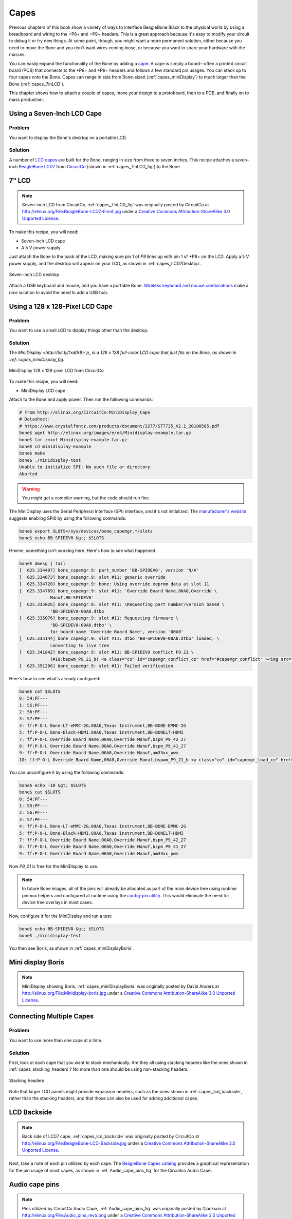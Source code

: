 .. _beaglebone-cookbook-capes:

Capes
#####

Previous chapters of this book show a variety of ways to interface BeagleBone Black 
to the physical world by using a breadboard and wiring to the +P8+ and +P9+ headers. 
This is a great approach because it's easy to modify your circuit to debug it or try 
new things. At some point, though, you might want a more permanent solution, either 
because you need to move the Bone and you don't want wires coming loose, or because 
you want to share your hardware with the masses. 

You can easily expand the functionality of the Bone by adding a  `cape <http://bit.ly/1wucweC>`_. 
A cape is simply a board--often a printed circuit board (PCB) that connects to the +P8+ 
and +P9+ headers and follows a few standard pin usages. You can stack up to four capes onto the 
Bone. Capes can range in size from Bone-sized (:ref:`capes_miniDisplay`) to much larger than the Bone (:ref:`capes_7inLCD`).

This chapter shows how to attach a couple of capes, move your design to a protoboard, then to a PCB, 
and finally on to mass production.

.. _capes_7inLCD:

Using a Seven-Inch LCD Cape
============================

Problem
--------

You want to display the Bone's desktop on a portable LCD.

Solution
--------

A number of `LCD capes <http://bit.ly/1AjlXJ9>`_ are built for the Bone, ranging in size from three 
to seven inches. This recipe attaches a seven-inch `BeagleBone LCD7 <http://bit.ly/1NK8Hra>`_ 
from `CircuitCo <http://circuitco.com/>`_ (shown in :ref:`capes_7inLCD_fig`) to the Bone.

.. _capes_7inLCD_fig:

7" LCD
========

.. note:: 
    Seven-inch LCD from CircuitCo, :ref:`capes_7inLCD_fig` was originally posted by CircuitCo 
    at http://elinux.org/File:BeagleBone-LCD7-Front.jpg under a 
    `Creative Commons Attribution-ShareAlike 3.0 Unported License <http://creativecommons.org/licenses/by-sa/3.0/>`_.

.. figure:: figures/LCD.png
    :align: center
    :alt: 7 inch LCD

To make this recipe, you will need:

* Seven-inch LCD cape
* A 5 V power supply

Just attach the Bone to the back of the LCD, making sure pin 1 of *P9* lines up with 
pin 1 of +P9+ on the LCD. Apply a 5 V power supply, and the desktop will appear on 
your LCD, as shown in :ref:`capes_LCD7Desktop`. 

.. _capes_LCD7Desktop:

.. figure:: figures/LCD7Desktop.png
    :align: center
    :alt: 7 inch LCD desktop

    Seven-inch LCD desktop

Attach a USB keyboard and mouse, and you have a portable Bone. 
`Wireless keyboard and mouse combinations <https://www.adafruit.com/products/922>`_ 
make a nice solution to avoid the need to add a USB hub.

.. _capes_miniDisplay:

Using a 128 x 128-Pixel LCD Cape
=================================

Problem
--------

You want to use a small LCD to display things other than the desktop.

Solution
---------

The `MiniDisplay <http://bit.ly/1xd0r8>`p_ is a 128 x 128 full-color LCD cape that just fits on the 
Bone, as shown in :ref:`capes_miniDisplay_fig`. 

.. _capes_miniDisplay_fig:

.. figure:: figures/MiniDisplay-A1.jpg
    :align: center
    :alt: miniDisplay LCD

    MiniDisplay 128 x 128-pixel LCD from CircuitCo

To make this recipe, you will need:

* MiniDisplay LCD cape

Attach to the Bone and apply power. Then run the following commands:

.. code-block:: bash

    # From http://elinux.org/CircuitCo:MiniDisplay_Cape
    # Datasheet:
    # https://www.crystalfontz.com/products/document/3277/ST7735_V2.1_20100505.pdf
    bone$ wget http://elinux.org/images/e/e4/Minidisplay-example.tar.gz
    bone$ tar zmxvf Minidisplay-example.tar.gz
    bone$ cd minidisplay-example
    bone$ make
    bone$ ./minidisplay-test
    Unable to initialize SPI: No such file or directory
    Aborted


.. warning:: 
    You might get a compiler warning, but the code should run fine.

The MiniDisplay uses the Serial Peripheral Interface (SPI) interface, and it's not initialized. 
The `manufacturer's website <http://bit.ly/1xd0r8p>`_ suggests enabling SPI0 by using the following commands:

.. code-block:: bash

    bone$ export SLOTS=/sys/devices/bone_capemgr.*/slots
    bone$ echo BB-SPIDEV0 &gt; $SLOTS


Hmmm, something isn't working here. Here's how to see what happened:

.. code-block:: bash
    
    bone$ dmesg | tail
    [  625.334497] bone_capemgr.9: part_number 'BB-SPIDEV0', version 'N/A'
    [  625.334673] bone_capemgr.9: slot #11: generic override
    [  625.334720] bone_capemgr.9: bone: Using override eeprom data at slot 11
    [  625.334769] bone_capemgr.9: slot #11: 'Override Board Name,00A0,Override \
                Manuf,BB-SPIDEV0'
    [  625.335026] bone_capemgr.9: slot #11: \Requesting part number/version based \
                'BB-SPIDEV0-00A0.dtbo
    [  625.335076] bone_capemgr.9: slot #11: Requesting firmware \
                'BB-SPIDEV0-00A0.dtbo' \
                for board-name 'Override Board Name', version '00A0'
    [  625.335144] bone_capemgr.9: slot #11: dtbo 'BB-SPIDEV0-00A0.dtbo' loaded; \
                converting to live tree
    [  625.341842] bone_capemgr.9: slot #11: BB-SPIDEV0 conflict P9.21 \
                (#10:bspwm_P9_21_b) <a class="co" id="capemgr_conflict_co" href="#capemgr_conflict" ><img src="callouts/1.png" alt="1"/></a>
    [  625.351296] bone_capemgr.9: slot #11: Failed verification



.. <dl class="calloutlist">
..  <dt><a class="co" id="capemgr_conflict" href="#capemgr_conflict_co"><img src="callouts/1.png" alt="1"/></a></dt>
..   <dd>Shows there is a conflict for pin <code>P9_21</code>: it's already configured for pulse width modulation (PWM).</dd>
.. </dl>

Here's how to see what's already configured:

.. code-block:: bash

    bone$ cat $SLOTS
    0: 54:PF--- 
    1: 55:PF--- 
    2: 56:PF--- 
    3: 57:PF--- 
    4: ff:P-O-L Bone-LT-eMMC-2G,00A0,Texas Instrument,BB-BONE-EMMC-2G
    5: ff:P-O-L Bone-Black-HDMI,00A0,Texas Instrument,BB-BONELT-HDMI
    7: ff:P-O-L Override Board Name,00A0,Override Manuf,bspm_P9_42_27
    8: ff:P-O-L Override Board Name,00A0,Override Manuf,bspm_P9_41_27
    9: ff:P-O-L Override Board Name,00A0,Override Manuf,am33xx_pwm
    10: ff:P-O-L Override Board Name,00A0,Override Manuf,bspwm_P9_21_b <a class="co" id="capemgr_load_co" href="#capemgr_load"><img src="callouts/1.png" alt="1"/></a>


.. <dl class="calloutlist">
..  <dt><a id="capemgr_load" href="#capemgr_load_co"><img src="callouts/1.png" alt="1"/></a></dt>
..   <dd>You can see the eMMC, HDMI, and three PWMs are already using some of the pins. Slot 10 shows <code>P9_21</code> is in use by a PWM.</dd>
.. </dl>

You can unconfigure it by using the following commands:

.. code-block:: bash

    bone$ echo -10 &gt; $SLOTS
    bone$ cat $SLOTS
    0: 54:PF--- 
    1: 55:PF--- 
    2: 56:PF--- 
    3: 57:PF--- 
    4: ff:P-O-L Bone-LT-eMMC-2G,00A0,Texas Instrument,BB-BONE-EMMC-2G
    5: ff:P-O-L Bone-Black-HDMI,00A0,Texas Instrument,BB-BONELT-HDMI
    7: ff:P-O-L Override Board Name,00A0,Override Manuf,bspm_P9_42_27
    8: ff:P-O-L Override Board Name,00A0,Override Manuf,bspm_P9_41_27
    9: ff:P-O-L Override Board Name,00A0,Override Manuf,am33xx_pwm

Now *P9_21* is free for the MiniDisplay to use.

.. note:: 
    In future Bone images, all of the pins will already be allocated as part of the main device 
    tree using runtime pinmux helpers and configured at runtime using the `config-pin utility <http://bit.ly/1EXLeP2>`_. 
    This would eliminate the need for device tree overlays in most cases.

Now, configure it for the MiniDisplay and run a test:

.. code-block:: bash

    bone$ echo BB-SPIDEV0 &gt; $SLOTS
    bone$ ./minidisplay-test


You then see Boris, as shown in :ref:`capes_miniDisplayBoris`.

.. _capes_miniDisplayBoris:

Mini display Boris
==================

.. note:: 
    MiniDisplay showing Boris, :ref:`capes_miniDisplayBoris` was originally posted by David Anders at http://elinux.org/File:Minidisplay-boris.jpg 
    under a `Creative Commons Attribution-ShareAlike 3.0 Unported License <http://creativecommons.org/licenses/by-sa/3.0/>`_.

.. figure:: figures/miniDisplay_Boris.png
    :align: center
    :alt: miniDisplay LCD showing Boris

Connecting Multiple Capes
==========================

Problem
--------

You want to use more than one cape at a time.

Solution
---------

First, look at each cape that you want to stack mechanically. Are they all using stacking
headers like the ones shown in :ref:`capes_stacking_headers`? No more than one should be using non-stacking headers.

.. _capes_stacking_headers:

.. figure:: figures/stacking_headers.JPG
    :align: center
    :alt: 

    Stacking headers

Note that larger LCD panels might provide expansion headers, such as the ones
shown in :ref:`capes_lcd_backside`, rather than the stacking headers, and that those can also be used for adding
additional capes.

.. _capes_lcd_backside:

LCD Backside
=============

.. note:: 
    Back side of LCD7 cape, :ref:`capes_lcd_backside` was originally posted by CircuitCo at http://elinux.org/File:BeagleBone-LCD-Backside.jpg under 
    a `Creative Commons Attribution-ShareAlike 3.0 Unported License <http://creativecommons.org/licenses/by-sa/3.0/>`_.

.. figure:: figures/LCD7back.png
    :align: center
    :alt: 

Next, take a note of each pin utilized by each cape. The `BeagleBone Capes catalog <http://beaglebonecapes.com>`_ 
provides a graphical representation for the pin usage of most capes, as shown in :ref:`Audio_cape_pins_fig` for the Circuitco Audio Cape.

.. _Audio_cape_pins_fig:

Audio cape pins
===============

.. note:: 
    Pins utilized by CircuitCo Audio Cape, :ref:`Audio_cape_pins_fig` was originally posted by Djackson at http://elinux.org/File:Audio_pins_revb.png 
    under a `Creative Commons Attribution-ShareAlike 3.0 Unported License <http://creativecommons.org/licenses/by-sa/3.0/>`_.

.. figure:: figures/audioCape.png
    :align: center
    :alt: CircuitCo Audio Cape

In most cases, the same pin should never be used on two different capes, though in some cases, pins can be shared. Here are some exceptions:

- GND 
    - The ground (*GND*) pins should be shared between the capes, and there's no need to worry about consumed resources on those pins.
- VDD_3V3
    - The 3.3 V power supply (*VDD_3V3*) pins can be shared by all capes to supply power, but the total combined consumption of all the capes should be less than 500 mA (250 mA per *VDD_3V3* pin).
- VDD_5V
    - The 5.0 V power supply (*VDD_5V*) pins can be shared by all capes to supply power, but the total combined consumption of all the capes should be less than 2 A (1 A per +VD*_5V+ p*n). It is possible for one, and only one, of the capes to _provide_ power to this pin rather than consume it, and it should provide at least 3 A to ensure proper system function. Note that when no voltage is applied to the DC connector, nor from a cape, these pins will not be powered, even if power is provided via USB.
- SYS_5V
    - The regulated 5.0 V power supply (*SYS_5V*) pins can be shared by all capes to supply power, but the total combined consumption of all the capes should be less than 500 mA (250 mA per *SYS_5V* pin).
- VADC and AGND
    - The ADC reference voltage pins can be shared by all capes.
- I2C2_SCL and I2C2_SDA
    - |I2C| is a shared bus, and the *I2C2_SCL* and *I2C2_SDA* pins default to having this bus enabled for use by cape expansion ID EEPROMs.

.. |I2C| replace:: I\ :sub:`2`\ C

.. _capes_soldering:

Moving from a Breadboard to a Protoboard
=========================================

Problem
--------

You have your circuit working fine on the breadboard, but you want a more reliable solution.

Solution
---------

Solder your components to a protoboard. 

To make this recipe, you will need:

* Protoboard
* Soldering iron
* Your other components

Many places make premade circuit boards that are laid out like the breadboard we have been using. 
:ref:`capes_beaglebread_fig` shows the `BeagleBone Breadboard <http://bit.ly/1HCwtB4>`_, 
which is just one protoboard option.

.. _capes_beaglebread_fig:

Beaglebread
============

.. note:: 
    This was originally posted by William 
    Traynor at http://elinux.org/File:BeagleBone-Breadboard.jpg under a 
    `Creative Commons Attribution-ShareAlike 3.0 Unported License <http://creativecommons.org/licenses/by-sa/3.0/>`_

.. figure:: figures/breadboard.png
    :align: center
    :alt: BeagleBone Breadboard

You just solder your parts on the protoboard as you had them on the breadboard.

.. _capes_creating_prototype_schematic:

Creating a Prototype Schematic
==============================

Problem
--------

You've wired up a circuit on a breadboard. How do you turn that prototype into a schematic others can read and 
that you can import into other design tools?

Solution
---------

In :ref:`tips_fritzing`, we introduced Fritzing as a useful tool for drawing block diagrams. Fritzing can also 
do circuit schematics and printed-circuit layout. For example, :ref:`capes_quickRobo_fig` shows a block diagram 
for a simple robot controller (quickBot.fzz is the name of the Fritzing file used to create the diagram).

.. _capes_quickRobo_fig:

.. figure:: figures/quickBot_bb.png
    :align: center
    :alt: Simple robot diagram

    A simple robot controller diagram (quickBot.fzz)

The controller has an H-bridge to drive two DC motors (:ref:`motors_dcDirection`), an IR range sensor, 
and two headers for attaching analog encoders for the motors. Both the IR sensor and the encoders 
have analog outputs that exceed 1.8 V, so each is run through a voltage divider (two resistors) to 
scale the voltage to the correct range (see :ref:`sensors_hc-sr04` for a voltage divider example).

:ref:`capes_quickRobo_schemRaw` shows the schematic automatically generated by Fritzing. 
It's a mess. It's up to you to fix it.

.. _capes_quickRobo_schemRaw:

.. figure:: figures/quickBot_schemRaw.png
    :align: center
    :alt: Autogenerated schematic

    Automatically generated schematic

:ref:`capes_quickRobo_schem` shows my cleaned-up schematic. I did it by moving the parts around until it looked better.

.. _capes_quickRobo_schem:

.. figure:: figures/quickBot_schem.png
    :align: center
    :alt: Cleaned up schematic

    Cleaned-up schematic

.. _capes_quickRobo_schemZoom:

.. figure:: figures/quickBot_schemZoom.png
    :align: center
    :alt: Zoomed in schematic

    Zoomed-in schematic

You might find that you want to create your design in a more advanced design tool, 
perhaps because it has the library components you desire, it integrates better with other tools 
you are using, or it has some other feature (such as simulation) of which you'd like to take advantage.

.. _capes_verify:

Verifying Your Cape Design
===========================

Problem
--------

You've got a design. How do you quickly verify that it works?

Solution
---------

To make this recipe, you will need:

* An oscilloscope

Break down your design into functional subcomponents and write tests for each. 
Use components you already know are working, such as the onboard LEDs, to display 
the test status with the code in :ref:`capes_quickBot_motor_test_code`.

.. _capes_quickBot_motor_test_code:

Testing the quickBot motors interface (quickBot_motor_test.js)
==============================================================

.. code-block:: bash

    #!/usr/bin/env node
    var b = require('bonescript');
    var M1_SPEED    = 'P9_16'; <a class="co" id="co_hello_CO1-1_unique" href="#callout_hello_CO1-1_unique"><img src="callouts/1.png" alt="1"/></a>
    var M1_FORWARD  = 'P8_15';
    var M1_BACKWARD = 'P8_13';
    var M2_SPEED    = 'P9_14';
    var M2_FORWARD  = 'P8_9';
    var M2_BACKWARD = 'P8_11';
    var freq = 50; <a class="co" id="co_hello_CO1-2_unique" href="#callout_hello_CO1-2_unique"><img src="callouts/2.png" alt="2"/></a>
    var fast = 0.95;
    var slow = 0.7;
    var state = 0;  <a class="co" id="co_hello_CO1-3_unique" href="#callout_hello_CO1-3_unique"><img src="callouts/3.png" alt="3"/></a>

    b.pinMode(M1_FORWARD, b.OUTPUT); <a class="co" id="co_hello_CO1-4_unique" href="#callout_hello_CO1-4_unique"><img src="callouts/4.png" alt="4"/></a>
    b.pinMode(M1_BACKWARD, b.OUTPUT);
    b.pinMode(M2_FORWARD, b.OUTPUT);
    b.pinMode(M2_BACKWARD, b.OUTPUT);
    b.analogWrite(M1_SPEED, 0, freq); <a class="co" id="co_hello_CO1-5_unique" href="#callout_hello_CO1-5_unique"><img src="callouts/5.png" alt="5"/></a>
    b.analogWrite(M2_SPEED, 0, freq);

    updateMotors(); <a class="co" id="co_hello_CO1-6_unique" href="#callout_hello_CO1-6_unique"><img src="callouts/6.png" alt="6"/></a>

    function updateMotors() { <img src="callouts/6.png" alt="6"/>
        //console.log("Setting state = " + state); <a class="co" id="co_hello_CO1-7_unique" href="#callout_hello_CO1-7_unique"><img src="callouts/7.png" alt="7"/></a>
        updateLEDs(state); <img src="callouts/7.png" alt="7"/>
        switch(state) { <img src="callouts/3.png" alt="3"/>
            case 0:
            default:
                M1_set(0); <a class="co" id="co_hello_CO1-8_unique" href="#callout_hello_CO1-8_unique"><img src="callouts/8.png" alt="8"/></a>
                M2_set(0);
                state = 1; <img src="callouts/3.png" alt="3"/>
                break;
            case 1:
                M1_set(slow);
                M2_set(slow);
                state = 2;
                break;
            case 2:
                M1_set(slow);
                M2_set(-slow);
                state = 3;
                break;
            case 3:
                M1_set(-slow);
                M2_set(slow);
                state = 4;
                break;
            case 4:
                M1_set(fast);
                M2_set(fast);
                state = 0;
                break;
        }
        setTimeout(updateMotors, 2000); <img src="callouts/3.png" alt="3"/>
    }

    function updateLEDs(state) { <img src="callouts/7.png" alt="7"/>
        switch(state) {
        case 0:
            b.digitalWrite("USR0", b.LOW);
            b.digitalWrite("USR1", b.LOW);
            b.digitalWrite("USR2", b.LOW);
            b.digitalWrite("USR3", b.LOW);
            break;
        case 1:
            b.digitalWrite("USR0", b.HIGH);
            b.digitalWrite("USR1", b.LOW);
            b.digitalWrite("USR2", b.LOW);
            b.digitalWrite("USR3", b.LOW);
            break;
        case 2:
            b.digitalWrite("USR0", b.LOW);
            b.digitalWrite("USR1", b.HIGH);
            b.digitalWrite("USR2", b.LOW);
            b.digitalWrite("USR3", b.LOW);
            break;
        case 3:
            b.digitalWrite("USR0", b.LOW);
            b.digitalWrite("USR1", b.LOW);
            b.digitalWrite("USR2", b.HIGH);
            b.digitalWrite("USR3", b.LOW);
            break;
        case 4:
            b.digitalWrite("USR0", b.LOW);
            b.digitalWrite("USR1", b.LOW);
            b.digitalWrite("USR2", b.LOW);
            b.digitalWrite("USR3", b.HIGH);
            break;
        }
    }

    function M1_set(speed) { <img src="callouts/8.png" alt="8"/>
        speed = (speed &gt; 1) ? 1 : speed; <a class="co" id="co_hello_CO1-9_unique" href="#callout_hello_CO1-9_unique"><img src="callouts/9.png" alt="9"/></a>
        speed = (speed &lt; -1) ? -1 : speed;
        b.digitalWrite(M1_FORWARD, b.LOW);
        b.digitalWrite(M1_BACKWARD, b.LOW);
        if(speed &gt; 0) {
            b.digitalWrite(M1_FORWARD, b.HIGH);
        } else if(speed &lt; 0) {
            b.digitalWrite(M1_BACKWARD, b.HIGH);
        }
        b.analogWrite(M1_SPEED, Math.abs(speed), freq); <a class="co" id="co_hello_CO1-10_unique" href="#callout_hello_CO1-10_unique"><img src="callouts/10.png" alt="10"/></a>
    }

    function M2_set(speed) {
        speed = (speed &gt; 1) ? 1 : speed;
        speed = (speed &lt; -1) ? -1 : speed;
        b.digitalWrite(M2_FORWARD, b.LOW);
        b.digitalWrite(M2_BACKWARD, b.LOW);
        if(speed &gt; 0) {
            b.digitalWrite(M2_FORWARD, b.HIGH);
        } else if(speed &lt; 0) {
            b.digitalWrite(M2_BACKWARD, b.HIGH);
        }
        b.analogWrite(M2_SPEED, Math.abs(speed), freq);


.. <dl class="calloutlist">
.. <dt><a class="co" id="callout_hello_CO1-1_unique" href="#co_hello_CO1-1_unique"><img src="callouts/1.png" alt="1"/></a></dt>
.. <dd><p>Define each pin as a variable. This makes it easy to change to another pin if you decide that is necessary.</p></dd>
.. <dt><a class="co" id="callout_hello_CO1-2_unique" href="#co_hello_CO1-2_unique"><img src="callouts/2.png" alt="2"/></a></dt>
.. <dd><p>Make other simple parameters variables. Again, this makes it easy to update them. When creating this test, I found that the PWM frequency to drive the motors needed to be relatively low to get over the kickback shown in <a data-type="xref" href="#quickBot_motor_kickback"/>. I also found that I needed to get up to about 70 percent duty cycle for my circuit to reliably start the motors turning.</p></dd>
.. <dt><a class="co" id="callout_hello_CO1-3_unique" href="#co_hello_CO1-3_unique"><img src="callouts/3.png" alt="3"/></a></dt>
.. <dd><p>Use a simple variable such as <code>state</code> to keep track of the test phase. This is used in a <code>switch</code> statement to jump to the code to configure for that test phase and updated after configuring for the current phase in order to select the next phase. Note that the next phase isn&#8217;t entered until after a two-second delay, as specified in the call to <code>setTimeout()</code>.</p></dd>
.. <dt><a class="co" id="callout_hello_CO1-4_unique" href="#co_hello_CO1-4_unique"><img src="callouts/4.png" alt="4"/></a></dt>
.. <dd><p>Perform the initial setup of all the pins.</p></dd>
.. <dt><a class="co" id="callout_hello_CO1-5_unique" href="#co_hello_CO1-5_unique"><img src="callouts/5.png" alt="5"/></a></dt>
.. <dd><p>The first time a PWM pin is used, it is configured with the update frequency. It is important to set this just once to the right frequency, because other PWM channels might use the same PWM controller, and attempts to reset the PWM frequency might fail. The <code>pinMode()</code> function doesn&#8217;t have an argument for providing the update frequency, so use the <code>analogWrite()</code> function, instead. You can review using the PWM in <a data-type="xref" href="#motors_servo"/>.</p></dd>
.. <dt><a class="co" id="callout_hello_CO1-6_unique" href="#co_hello_CO1-6_unique"><img src="callouts/6.png" alt="6"/></a></dt>
.. <dd><p><code>updateMotors()</code> is the test function for the motors and is defined after all the setup and initialization code. The code calls this function every two seconds using the <code>setTimeout()</code> JavaScript function. The first call is used to prime the loop.</p></dd>
.. <dt><a class="co" id="callout_hello_CO1-7_unique" href="#co_hello_CO1-7_unique"><img src="callouts/7.png" alt="7"/></a></dt>
.. <dd><p>The call to <code>console.log()</code> was initially here to observe the state transitions in the debug console, but it was replaced with the <code>updateLEDs()</code> call. Using the <code>USER</code> LEDs makes it possible to note the state transitions without having visibility of the debug console. <code>updateLEDs()</code> is defined later.</p></dd>
.. <dt><a class="co" id="callout_hello_CO1-8_unique" href="#co_hello_CO1-8_unique"><img src="callouts/8.png" alt="8"/></a></dt>
.. <dd><p>The <code>M1_set()</code> and <code>M2_set()</code> functions are defined near the bottom and do the work of configuring the motor drivers into a particular state. They take a single argument of <code>speed</code>, as defined between <code>-1</code> (maximum reverse), <code>0</code> (stop), and <code>1</code> (maximum forward).</p></dd>
.. <dt><a class="co" id="callout_hello_CO1-9_unique" href="#co_hello_CO1-9_unique"><img src="callouts/9.png" alt="9"/></a></dt>
.. <dd><p>Perform simple bounds checking to ensure that speed values are between <code>-1</code> and <code>1</code>.</p></dd>
.. <dt><a class="co" id="callout_hello_CO1-10_unique" href="#co_hello_CO1-10_unique"><img src="callouts/10.png" alt="10"/></a></dt>
.. <dd><p>The <code>analogWrite()</code> call uses the absolute value of <code>speed</code>, making any negative numbers a positive magnitude.</p></dd>
.. </dl>

.. _quickBot_motor_kickback:

.. figure:: figures/quickBot_motor_kickback.JPG
    :align: center
    :alt: quickBot kicking back

    quickBot motor test showing kickback

Using the solution in :ref:`beaglebone-cookbook-basics`, you can untether from your coding station to test your 
design at your lab workbench, as shown in :ref:`quickBot_scope_fig`.

.. _quickBot_scope_fig:

.. figure:: figures/quickBot_motor_test_scope.JPG
    :align: center
    :alt: quickBot under scope

    quickBot motor test code under scope

SparkFun provides a `useful guide to using an oscilloscope <http://bit.ly/18AzuoR>`_. 
You might want to check it out if you've never used an oscilloscope before.
Looking at the stimulus you'll generate *before* you connect up your hardware will help you avoid surprises.

.. _capes_layout:

Laying Out Your Cape PCB
=========================

Problem
--------

You've generated a diagram and schematic for your circuit and verified that they are correct. How do you create a PCB?

Solution
---------

If you've been using Fritzing, all you need to do is click the PCB tab, and there's your board. Well, almost. 
Much like the schematic view shown in :ref:`capes_creating_prototype_schematic`, you need to do some layout work 
before it's actually usable. I just moved the components around until they seemed to be grouped logically and 
then clicked the Autoroute button.  After a minute or two of trying various layouts, Fritzing picked the one it 
determined to be the best. :ref:`capes_quickRobo_pcb` shows the results.

.. _capes_quickRobo_pcb:

.. figure:: figures/quickBot_pcb.png
    :align: center
    :alt: Simple robot PCB

    Simple robot PCB

The `Fritzing pre-fab web page <http://bit.ly/1HCxokQ>`_ has a few helpful hints, including checking the widths 
of all your traces and cleaning up any questionable routing created by the autorouter.

The PCB in :ref:`capes_quickRobo_pcb` is a two-sided board. One color (or shade of gray in the printed book) 
represents traces on one side of the board, and the other color (or shade of gray) is the other side. Sometimes, 
you'll see a trace come to a small circle and then change colors. This is where it is switching sides of the board 
through what's called a _via_. One of the goals of PCB design is to minimize the number of vias.

:ref:`capes_quickRobo_pcb` wasn't my first try or my last. My approach was to see what was needed to hook where and 
move the components around to make it easier for the autorouter to carry out its job.

.. note:: 
    There are entire books and websites dedicated to creating PCB layouts. Look around and see 
    what you can find. `SparkFun's guide to making PCBs <http://bit.ly/1wXTLki>`_ is particularly useful.

Customizing the Board Outline
=============================

One challenge that slipped my first pass review was the board outline. The part we installed in 
:ref:`tips_fritzing` is meant to represent BeagleBone Black, not a cape, so the outline doesn't have 
the notch cut out of it for the Ethernet connector. 

The `Fritzing custom PCB outline page <http://bit.ly/1xd1aGV>`_ describes how to create and use a custom 
board outline. Although it is possible to use a drawing tool like `Inkscape <https://inkscape.org/en/>`_, 
I chose to use `the SVG path command <http://bit.ly/1b2aZmn>`_ directly to create :ref:`capes_boardoutline_code`.

.. _capes_boardoutline_code:

Outline SVG for BeagleBone cape (beaglebone_cape_boardoutline.svg)
===================================================================

.. &lt;?xml version='1.0' encoding='UTF-8' standalone='no'?&gt;
.. &lt;svg xmlns="http://www.w3.org/2000/svg" version="1.1"
..     width="306"  height="193.5"&gt;&lt;!--<a class="co" id="co_capes_bo_1_co" href="#callout_capes_bo_1_co"><img src="callouts/1.png" alt="1"/></a>--&gt;
..  &lt;g id="board"&gt;&lt;!--<a class="co" id="co_capes_bo_2_co" href="#callout_capes_bo_2_co"><img src="callouts/2.png" alt="2"/></a>--&gt;
..   &lt;path fill="#338040" id="boardoutline" d="M 22.5,0 l 0,56 L 72,56
..       q 5,0 5,5 l 0,53.5 q 0,5 -5,5 L 0,119.5 L 0,171 Q 0,193.5 22.5,193.5 
..       l 238.5,0 c 24.85281,0 45,-20.14719 45,-45 L 306,45 
..       C 306,20.14719 285.85281,0 261,0 z"/&gt;&lt;!--<a class="co" id="co_capes_bo_3_co" href="#callout_capes_bo_3_co"><img src="callouts/3.png" alt="3"/></a>--&gt;
..  &lt;/g&gt;
.. &lt;/svg&gt;

.. ++++
.. <dl class="calloutlist">
.. <dt><a class="co" id="callout_capes_bo_1_co" href="#co_capes_bo_1_co"><img src="callouts/1.png" alt="1"/></a></dt><dd><p>This is a standard SVG header. The width and height are set based on the BeagleBone outline provided in the Adafruit library.</p></dd>
.. <dt><a class="co" id="callout_capes_bo_2_co" href="#co_capes_bo_2_co"><img src="callouts/2.png" alt="2"/></a></dt><dd><p>Fritzing requires the element to be within a layer called <code>board</code>.</p></dd>
.. <dt><a class="co" id="callout_capes_bo_3_co" href="#co_capes_bo_3_co"><img src="callouts/3.png" alt="3"/></a></dt><dd><p>Fritzing requires the color to be <code>#338040</code> and the layer to be called <code>boardoutline</code>. The units end up being 1/90 of an inch. That is, take the numbers in the SVG code and divide by 90 to get the numbers from the System Reference Manual.</p></dd>
.. </dl>
.. ++++

The measurements are taken from the `BeagleBone Black System Reference Manual <http://bit.ly/1C5rSa8>`_, as shown in :ref:`capes_dimensions_fig`.

.. _capes_dimensions_fig:

.. figure:: figures/srm_cape_dimensions.png
    :align: center
    :alt: Cape dimensions in SRM

    Cape dimensions

You can observe the rendered output of :ref:`capes_boardoutline_code` quickly by opening the 
file in a web browser, as shown in :ref:`capes_boardoutline_fig`.

.. _capes_boardoutline_fig:

.. figure:: figures/beaglebone_cape_boardoutline.png
    :align: center
    :alt: Board outline in Chrome

    Rendered cape outline in Chrome

.. _tips_fritzing:

Fritzing tips
==============

After you have the SVG outline, you'll need to select the PCB in Fritzing and select a custom shape in the 
Inspector box. Begin with the original background, as shown in :ref:`capes_fritzing1`.

.. _capes_fritzing1:

.. figure:: figures/fritzing1.png
    :align: center
    :alt: PCB orginal baord

    PCB with original board, without notch for Ethernet connector

Hide all but the Board Layer (:ref:`capes_fritzing2`).

.. _capes_fritzing2:

.. figure:: figures/fritzing2.png
    :align: center
    :alt: PCB orginal baord hidden

    PCB with all but the Board Layer hidden

Select the PCB1 object and  then, in the Inspector pane, 
scroll down to the "load image file" button (:ref:`capes_fritzing3`).

.. _capes_fritzing3:

.. figure:: figures/fritzing3.png
    :align: center
    :alt: PCB load image file

    Clicking :load image file: with PCB1 selected

Navigate to the *beaglebone_cape_boardoutline.svg* file created in 
:ref:`capes_boardoutline_code`, as shown in :ref:`capes_fritzing4`.

.. _capes_fritzing4:

.. figure:: figures/fritzing4.png
    :align: center
    :alt: PCB selecting svg file

    Selecting the .svg file

Turn on the other layers and line up the Board Layer with the rest of the 
PCB, as shown in :ref:`capes_fritzing_inspector_fig`.

.. _capes_fritzing_inspector_fig:

.. figure:: figures/Fritzing_Inspector.png
    :align: center
    :alt: PCB Inspector

    PCB Inspector

Now, you can save your file and send it off to be made, as described in :ref:`capes_prototype`.

PCB Design Alternatives
=======================

There are other free PCB design programs. Here are a few.

TO PROD: The headings I've marked as bold lines really should be subheadings of "PCB Design Alternatives," 
but AsciiDoc won't let me go that deep (to the level). Is what I've done the best solution, 
or is there a way to create another heading level?

*EAGLE*

`Eagle PCB <http://www.cadsoftusa.com/>`_ and `DesignSpark PCB <http://bit.ly/19cbwS0>`_ are two popular 
design programs. Many capes (and other PCBs) are designed with Eagle PCB, and the files are available. 
For example, the MiniDisplay cape (:ref:`capes_miniDisplay`) has the schematic shown in :ref:`capes_miniDisplay_schem` 
and PCB shown in :ref:`capes_miniDisplay_pcb`.

.. _capes_miniDisplay_schem:

.. figure:: figures/miniDisplay_Cape_schem.png
    :align: center
    :alt: Schematic for miniDisplay

    Schematic for the MiniDisplay cape

.. _capes_miniDisplay_pcb:

.. figure:: figures/miniDisplay_Cape_pcb.png
    :align: center
    :alt: PCB for miniDisplay

    PCB for MiniDisplay cape

A good starting point is to take the PCB layout for the MiniDisplay and edit it for your project. 
The connectors for +P8+ and +P9+ are already in place and ready to go.

Eagle PCB is a powerful system with many good tutorials online. The free version runs on 
Windows, Mac, and Linux, but it has three `limitations <http://bit.ly/1E5Kh3l>`_:

* The usable board area is limited to 100 x 80 mm (4 x 3.2 inches).
* You can use only two signal layers (Top and Bottom).
* The schematic editor can create only one sheet.

You can install Eagle PCB on your Linux host by using the following command:

.. code-block:: bash

    host$ sudo apt install eagle
    Reading package lists... Done
    Building dependency tree       
    Reading state information... Done
    ...
    Setting up eagle (6.5.0-1) ...
    Processing triggers for libc-bin (2.19-0ubuntu6.4) ...
    host$ eagle


You'll see the startup screen shown in :ref:`capes_Eagle_License`.

.. _capes_Eagle_License:

.. figure:: figures/EagleLicense.png
    :align: center
    :alt: Eagle License

    Eagle PCB startup screen

Click "Run as Freeware." When my Eagle started, it said it needed to be updated. To update on Linux, 
follow the link provided by Eagle and download *eagle-lin-7.2.0.run* (or whatever version is current.). 
Then run the following commands:

.. code-block:: bash

    host$ chmod +x eagle-lin-7.2.0.run
    host$ ./eagle-lin-7.2.0.run

A series of screens will appear. Click Next. When you see a screen that looks like :ref:`capes_eagle3`, note the Destination Directory.

.. _capes_eagle3:

.. figure:: figures/eagle3.png
    :align: center
    :alt: Eagle install destination directory

    The Eagle installation destination directory

Continue clicking Next until it's installed. Then run the following commands 
(where *~/eagle-7.2.0* is the path you noted in :ref:`capes_eagle3`):

.. code-block:: bash

    host$ cd /usr/bin
    host$ sudo rm eagle
    host$ sudo ln -s ~/eagle-7.2.0/bin/eagle .
    host$ cd
    host$ eagle


The *ls* command links *eagle* in */usr/bin*, so you can run +eagle+ from any directory. 
After *eagle* starts, you'll see the start screen shown in :ref:`capes_eagle7`.

.. _capes_eagle7:

.. figure:: figures/eagle7.png
    :align: center
    :alt: Eagle start screen

    The Eagle start screen

Ensure that the correct version number appears.

If you are moving a design from Fritzing to Eagle, see :ref:`capes_schematic_migration` 
for tips on converting from one to the other.

*DesignSpark PCB*

The free `DesignSpark PCB <http://bit.ly/19cbwS0>`_ doesn't have the same limitations as Eagle PCB, 
but it runs only on Windows. Also, it doesn't seem to have the following of Eagle at this time.

.. _capes_upverter:

*Upverter*

In addition to free solutions you run on your desktop, you can also work with a browser-based 
tool called `Upverter <https://upverter.com/>`_. With Upverter, you can collaborate easily, editing 
your designs from anywhere on the Internet. It also provides many conversion options and a PCB fabrication service.

.. note:: 
    Don't confuse Upverter with Upconverter (:ref:`capes_schematic_migration`). 
    Though their names differ by only three letters, they differ greatly in what they do.

.. _capes_kicad:

Kicad
=======

Unlike the previously mentioned free (no-cost) solutions, `Kicad <http://bit.ly/1b2bnBg>`_
is open source and provides some features beyond those of Fritzing. Notably, `CircuitHub site <http://circuithub.com/>`_ 
(discussed in :ref:`capes_production`) provides support for uploading Kicad designs.

.. _capes_schematic_migration:

Migrating a Fritzing Schematic to Another Tool
===============================================

Problem
--------

You created your schematic in Fritzing, but it doesn't integrate with everything you need. 
How can you move the schematic to another tool?

Solution
---------

Use the `Upverter schematic-file-converter <http://bit.ly/1wXUkdM>`_ Python script. For example, suppose that you want 
to convert the Fritzing file for the diagram shown in :ref:`capes_quickRobo_fig`. First, install Upverter.

I found it necessary to install +libfreetype6+ and +freetype-py+ onto my system, but you might not need this first step:

.. code-block:: bash

    host$ sudo apt install libfreetype6
    Reading package lists... Done
    Building dependency tree       
    Reading state information... Done
    libfreetype6 is already the newest version.
    0 upgraded, 0 newly installed, 0 to remove and 154 not upgraded.
    host$ sudo pip install freetype-py
    Downloading/unpacking freetype-py
    Running setup.py egg_info for package freetype-py

    Installing collected packages: freetype-py
    Running setup.py install for freetype-py

    Successfully installed freetype-py
    Cleaning up...


.. note:: 
    All these commands are being run on the Linux-based host computer, as shown by the +host$+ prompt. 
    Log in as a normal user, not +root+.

Now, install the ``schematic-file-converter`` tool:

.. code-block:: bash

    host$ git clone git@github.com:upverter/schematic-file-converter.git
    Cloning into 'schematic-file-converter'...
    remote: Counting objects: 22251, done.
    remote: Total 22251 (delta 0), reused 0 (delta 0)
    Receiving objects: 100% (22251/22251), 39.45 MiB | 7.28 MiB/s, done.
    Resolving deltas: 100% (14761/14761), done.
    Checking connectivity... done.
    Checking out files: 100% (16880/16880), done.
    host$ cd schematic-file-converter
    host$ sudo python setup.py install
    .
    .
    .
    Extracting python_upconvert-0.8.9-py2.7.egg to \
        /usr/local/lib/python2.7/dist-packages
    Adding python-upconvert 0.8.9 to easy-install.pth file

    Installed /usr/local/lib/python2.7/dist-packages/python_upconvert-0.8.9-py2.7.egg
    Processing dependencies for python-upconvert==0.8.9
    Finished processing dependencies for python-upconvert==0.8.9
    host$ cd ..
    host$ python -m upconvert.upconverter -h
    usage: upconverter.py [-h] [-i INPUT] [-f TYPE] [-o OUTPUT] [-t TYPE]
                        [-s SYMDIRS [SYMDIRS ...]] [--unsupported]
                        [--raise-errors] [--profile] [-v] [--formats]

    optional arguments:
    -h, --help            show this help message and exit
    -i INPUT, --input INPUT
                            read INPUT file in
    -f TYPE, --from TYPE  read input file as TYPE
    -o OUTPUT, --output OUTPUT
                            write OUTPUT file out
    -t TYPE, --to TYPE    write output file as TYPE
    -s SYMDIRS [SYMDIRS ...], --sym-dirs SYMDIRS [SYMDIRS ...]
                            specify SYMDIRS to search for .sym files (for gEDA
                            only)
    --unsupported         run with an unsupported python version
    --raise-errors        show tracebacks for parsing and writing errors
    --profile             collect profiling information
    -v, --version         print version information and quit
    --formats             print supported formats and quit

At the time of this writing, Upverter suppports the following file types:

.. table::

    +----------------+-------------------------+
    | File type      | Support                 |
    +----------------+-------------------------+
    | openjson       | i/o                     |
    +----------------+-------------------------+
    | kicad          | i/o                     |
    +----------------+-------------------------+
    | geda           | i/o                     |
    +----------------+-------------------------+
    | eagle          | i/o                     |
    +----------------+-------------------------+
    | eaglexml       | i/o                     |
    +----------------+-------------------------+
    | fritzing       | in only schematic only  |
    +----------------+-------------------------+
    | gerber         | i/o                     |
    +----------------+-------------------------+
    | specctra       | i/o                     |
    +----------------+-------------------------+
    | image          | out only                |
    +----------------+-------------------------+
    | ncdrill        | out only                |
    +----------------+-------------------------+
    | bom (csv)      | out only                |
    +----------------+-------------------------+
    | netlist (csv)  | out only                |
    +----------------+-------------------------+

After Upverter is installed, run the file (``quickBot.fzz``) that generated :ref:`capes_quickRobo_fig` through Upverter:

.. code-block:: bash

    host$ python -m upconvert.upconverter -i quickBot.fzz \
    -f fritzing -o quickBot-eaglexml.sch -t eaglexml --unsupported 
    WARNING: RUNNING UNSUPPORTED VERSION OF PYTHON (2.7 > 2.6)
    DEBUG:main:parsing quickBot.fzz in format fritzing
    host$ ls -l
    total 188
    -rw-rw-r-- 1 ubuntu ubuntu  63914 Nov 25 19:47 quickBot-eaglexml.sch
    -rw-r--r-- 1 ubuntu ubuntu 122193 Nov 25 19:43 quickBot.fzz
    drwxrwxr-x 9 ubuntu ubuntu   4096 Nov 25 19:42 schematic-file-converter


:ref:`caps_eagle` shows the output of the conversion.

.. _caps_eagle:

.. figure:: figures/quickBot_eaglexml.png
    :align: center
    :alt: Converter Output

    Output of Upverter conversion

No one said it would be pretty!

I found that Eagle was more generous at reading in the +eaglexml+ format than the +eagle+ format. 
This also made it easier to hand-edit any translation issues.

.. _capes_prototype:

Producing a Prototype
======================

Problem
--------

You have your PCB all designed. How do you get it made?

Solution
---------

To make this recipe, you will need:

* A completed design
* Soldering iron
* Oscilloscope
* Multimeter
* Your other components

Upload your design to `OSH Park <http://oshpark.com>` and order a few boards. :ref:`capes_oshpark_share` shows a resulting 
`shared project page for the quickBot cape <http://bit.ly/1MtlzAp>`_ created in :ref:`capes_layout`. We'll proceed to 
break down how this design was uploaded and shared to enable ordering fabricated PCBs.

.. _capes_oshpark_share:

.. figure:: figures/quickBot_oshpark_share.png
    :align: center
    :alt: 

    The OSH Park QuickBot Cape shared project page

Within Fritzing, click the menu next to "Export for PCB" and choose "Extended Gerber," as shown in :ref:`capes_fritzing_export_fig`. 
You'll need to choose a directory in which to save them and then compress them all into a `Zip file <http://bit.ly/1Br5lEh>`_. 
The `WikiHow article on creating Zip files <http://bit.ly/1B4GqRU>`_ might be helpful if you aren't very experienced at making these.

.. _capes_fritzing_export_fig:

.. figure:: figures/quickBot_fritzing_export.png
    :align: center
    :alt: Choosing "Extended Gerber" in Fritzing

    Choosing "Extended Gerber" in Fritzing

Things on the `OSH Park website <http://oshpark.com>`_ are reasonably self-explanatory. You'll need to create an account and 
upload the Zip file containing the `Gerber files <http://bit.ly/1B4GzEZ>`_ you created. If you are a cautious person, 
you might choose to examine the Gerber files with a Gerber file viewer first. The `Fritzing fabrication FAQ <http://bit.ly/18bUgeA>`_ 
offers several suggestions, including `gerbv <http://gerbv.sourceforge.net/>`_ for Windows and Linux users.

When your upload is complete, you'll be given a quote, shown images for review, and presented with options for accepting 
and ordering. After you have accepted the design, your `list of accepted designs <https://oshpark.com/users/current>`_ 
will also include the option of enabling sharing of your designs so that others can order a PCB, as well. If you are 
looking to make some money on your design, you'll want to go another route, like the one described in :ref:`capes_production`. 
:ref:`capes_quickbot_pcb` shows the resulting PCB that arrives in the mail.

.. _capes_quickbot_pcb:

.. figure:: figures/quickBot_pcb.JPG
    :align: center
    :alt: QuickBot PCB

    QuickBot PCB

Now is a good time to ensure that you have all of your components and a soldering station set up as in :ref:`capes_soldering`, as well as an oscilloscope, as used in :ref:`capes_verify`.

When you get your board, it is often informative to "buzz out" a few connections by using a multimeter. If you've never used a multimeter before, the `SparkFun <http://bit.ly/18bUgeA>`_ or `Adafruit <http://bit.ly/1Br5Xtv>`_ tutorials might be helpful. Set your meter to continuity testing mode and probe between points where the headers are and where they should be connecting to your components. This would be more difficult and less accurate after you solder down your components, so it is a good idea to keep a bare board around just for this purpose.

You'll also want to examine your board mechanically before soldering parts down. You don't want to waste components on a PCB that might need to be altered or replaced.

When you begin assembling your board, it is advisable to assemble it in functional subsections, if possible, to help narrow down any potential issues. :ref:`capes_motors_soldered` shows the motor portion wired up and running the test in :ref:`capes_quickBot_motor_test_code`.

.. _capes_motors_soldered:

.. figure:: figures/quickBot_motors.jpg
    :align: center
    :alt: QuickBot motors under test

    QuickBot motors under test

Continue assembling and testing your board until you are happy. If you find issues, you might 
choose to cut traces and use point-to-point wiring to resolve your issues before placing an 
order for a new PCB. Better right the second time than the third!

Creating Contents for Your Cape Configuration EEPROM
=====================================================

Problem
--------

Your cape is ready to go, and you want it 
to automatically initialize when the Bone boots up.

Solution
---------

Complete capes have an |I2C| EEPROM on board that contains configuration information that is read at boot time. 
`Adventures in BeagleBone Cape EEPROMs <http://bit.ly/1Fb64uF>`_ gives a helpful description of two methods for 
programming the EEPROM.  `How to Roll your own BeagleBone Capes <http://bit.ly/1E5M7RJ>`_ is a good four-part 
series on creating a cape, including how to wire and program the EEPROM.

.. _capes_production:

Putting Your Cape Design into Production
=========================================

Problem
--------

You want to share your cape with others. 
How do you scale up?

Solution
---------

`CircuitHub <https://circuithub.com/>`_ offers a great tool to get a quick quote on assembled PCBs. 
To make things simple, I downloaded the `CircuitCo MiniDisplay Cape Eagle design materials <http://bit.ly/1C5uvJc>`_
and uploaded them to CircuitHub.

After the design is uploaded, you'll need to review the parts to verify that CircuitHub has or 
can order the right ones. Find the parts in the catalog by changing the text in the search box 
and clicking the magnifying glass. When you've found a suitable match, select it to confirm 
its use in your design, as shown in :ref:`capes_circuithub_parts`.

.. _capes_circuithub_parts:

.. figure:: figures/circuithub_part_matching.png
    :align: center
    :alt: 

    CircuitHub part matching

When you've selected all of your parts, a quote tool appears at the bottom of the page, as shown in :ref:`capes_circuithub_quote`.

.. _capes_circuithub_quote:

.. figure:: figures/circuithub_quote.png
    :align: center
    :alt: 

    CircuitHub quote generation

Checking out the pricing on the MiniDisplay Cape (without including the LCD itself) in :ref:`capes_circuithub_pricing_table`, 
you can get a quick idea of how increased volume can dramatically impact the per-unit costs.

.. _capes_circuithub_pricing_table:

.. table:: CircuitHub price examples (all prices USD)

    +-----------+----------+---------+------------+------------+-------------+
    | Quantity  | 1        | 10      | 100        | 1000       | 10,000      |
    +-----------+----------+---------+------------+------------+-------------+
    | PCB       | $208.68  | $21.75  | $3.30      | $0.98      | $0.90       |
    +-----------+----------+---------+------------+------------+-------------+
    | Parts     | $11.56   | $2.55   | $1.54      | $1.01      | $0.92       |
    +-----------+----------+---------+------------+------------+-------------+
    | Assembly  | $249.84  | $30.69  | $7.40      | $2.79      | $2.32       |
    +-----------+----------+---------+------------+------------+-------------+
    | Per unit  | $470.09  | $54.99  | $12.25     | $4.79      | $4.16       |
    +-----------+----------+---------+------------+------------+-------------+
    | Total     | $470.09  | $550.00 | $1,225.25  | $4,796.00  | $41,665.79  |
    +-----------+----------+---------+------------+------------+-------------+

Checking the `Crystalfontz web page for the LCD <http://bit.ly/1GF6xqE>`_, 
you can find the prices for the LCDs as well, as shown in :ref:`capes_lcd_pricing_table`.

.. _capes_lcd_pricing_table:

.. table:: LCD pricing (USD)

    +-----------+---------+--------+----------+------------+-------------+
    | Quantity  | 1       | 10     | 100      | 1000       | 10,000      |
    +-----------+---------+--------+----------+------------+-------------+
    | Per unit  | $12.12  | $7.30  | $3.86    | $2.84      | $2.84       |
    +-----------+---------+--------+----------+------------+-------------+
    | Total     | $12.12  | $73.00 | $386.00  | $2,840.00  | $28,400.00  |
    +-----------+---------+--------+----------+------------+-------------+

To enable more cape developers to launch their designs to the market, CircuitHub has 
launched a http://campaign.circuithub.com[group buy campaign site]. You, as a cape developer, 
can choose how much markup you need to be paid for your work and launch the campaign to the public. 
Money is only collected if and when the desired target quantity is reached, so there's no risk that 
the boards will cost too much to be affordable. This is a great way to cost-effectively launch your boards to market!

There's no real substitute for getting to know your contract manufacturer, its capabilities, 
communication style, strengths, and weaknesses. Look around your town to see if anyone is 
doing this type of work and see if they'll give you a tour.

.. note:: ?

.. To DO
    fix this

Don't confuse CircuitHub and CircuitCo. CircuitCo is the official contract manufacturer of 
BeagleBoard.org and not the same company as CircuitHub, the online contract manufacturing 
service. CircuitCo would be an excellent choice for you to consider to perform your contract 
manufacturing, but it doesn't offer an online quote service at this point, so it isn't as easy 
to include details on how to engage with it in this book.


